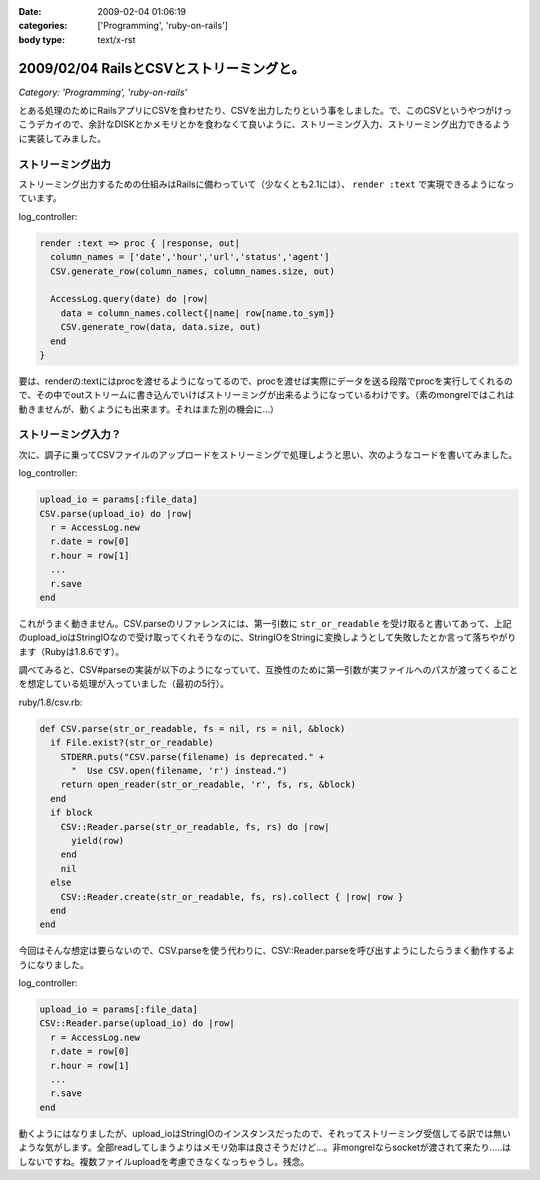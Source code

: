 :date: 2009-02-04 01:06:19
:categories: ['Programming', 'ruby-on-rails']
:body type: text/x-rst

=========================================
2009/02/04 RailsとCSVとストリーミングと。
=========================================

*Category: 'Programming', 'ruby-on-rails'*

とある処理のためにRailsアプリにCSVを食わせたり、CSVを出力したりという事をしました。で、このCSVというやつがけっこうデカイので、余計なDISKとかメモリとかを食わなくて良いように、ストリーミング入力、ストリーミング出力できるように実装してみました。

ストリーミング出力
------------------

ストリーミング出力するための仕組みはRailsに備わっていて（少なくとも2.1には）、 ``render :text`` で実現できるようになっています。

log_controller:

.. code-block:: ruby

    render :text => proc { |response, out|
      column_names = ['date','hour','url','status','agent']
      CSV.generate_row(column_names, column_names.size, out)

      AccessLog.query(date) do |row|
        data = column_names.collect{|name| row[name.to_sym]}
        CSV.generate_row(data, data.size, out)
      end
    }

要は、renderの:textにはprocを渡せるようになってるので、procを渡せば実際にデータを送る段階でprocを実行してくれるので、その中でoutストリームに書き込んでいけばストリーミングが出来るようになっているわけです。（素のmongrelではこれは動きませんが、動くようにも出来ます。それはまた別の機会に...）


ストリーミング入力？
--------------------

次に、調子に乗ってCSVファイルのアップロードをストリーミングで処理しようと思い、次のようなコードを書いてみました。

log_controller:

.. code-block:: ruby

    upload_io = params[:file_data]
    CSV.parse(upload_io) do |row|
      r = AccessLog.new
      r.date = row[0]
      r.hour = row[1]
      ...
      r.save
    end

これがうまく動きません。CSV.parseのリファレンスには、第一引数に ``str_or_readable`` を受け取ると書いてあって、上記のupload_ioはStringIOなので受け取ってくれそうなのに、StringIOをStringに変換しようとして失敗したとか言って落ちやがります（Rubyは1.8.6です）。

調べてみると、CSV#parseの実装が以下のようになっていて、互換性のために第一引数が実ファイルへのパスが渡ってくることを想定している処理が入っていました（最初の5行）。

ruby/1.8/csv.rb:

.. code-block:: ruby

  def CSV.parse(str_or_readable, fs = nil, rs = nil, &block)
    if File.exist?(str_or_readable)
      STDERR.puts("CSV.parse(filename) is deprecated." +
        "  Use CSV.open(filename, 'r') instead.")
      return open_reader(str_or_readable, 'r', fs, rs, &block)
    end
    if block
      CSV::Reader.parse(str_or_readable, fs, rs) do |row|
        yield(row)
      end
      nil
    else
      CSV::Reader.create(str_or_readable, fs, rs).collect { |row| row }
    end
  end

今回はそんな想定は要らないので、CSV.parseを使う代わりに、CSV::Reader.parseを呼び出すようにしたらうまく動作するようになりました。

log_controller:

.. code-block:: ruby

    upload_io = params[:file_data]
    CSV::Reader.parse(upload_io) do |row|
      r = AccessLog.new
      r.date = row[0]
      r.hour = row[1]
      ...
      r.save
    end


動くようにはなりましたが、upload_ioはStringIOのインスタンスだったので、それってストリーミング受信してる訳では無いような気がします。全部readしてしまうよりはメモリ効率は良さそうだけど...。非mongrelならsocketが渡されて来たり.....はしないですね。複数ファイルuploadを考慮できなくなっちゃうし。残念。



.. :extend type: text/html
.. :extend:


